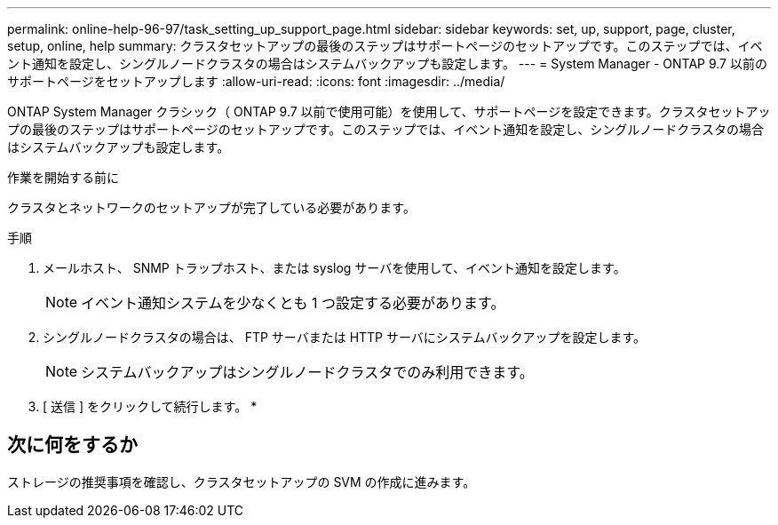 ---
permalink: online-help-96-97/task_setting_up_support_page.html 
sidebar: sidebar 
keywords: set, up, support, page, cluster, setup, online, help 
summary: クラスタセットアップの最後のステップはサポートページのセットアップです。このステップでは、イベント通知を設定し、シングルノードクラスタの場合はシステムバックアップも設定します。 
---
= System Manager - ONTAP 9.7 以前のサポートページをセットアップします
:allow-uri-read: 
:icons: font
:imagesdir: ../media/


[role="lead"]
ONTAP System Manager クラシック（ ONTAP 9.7 以前で使用可能）を使用して、サポートページを設定できます。クラスタセットアップの最後のステップはサポートページのセットアップです。このステップでは、イベント通知を設定し、シングルノードクラスタの場合はシステムバックアップも設定します。

.作業を開始する前に
クラスタとネットワークのセットアップが完了している必要があります。

.手順
. メールホスト、 SNMP トラップホスト、または syslog サーバを使用して、イベント通知を設定します。
+
[NOTE]
====
イベント通知システムを少なくとも 1 つ設定する必要があります。

====
. シングルノードクラスタの場合は、 FTP サーバまたは HTTP サーバにシステムバックアップを設定します。
+
[NOTE]
====
システムバックアップはシングルノードクラスタでのみ利用できます。

====
. [ 送信 ] をクリックして続行します。 *




== 次に何をするか

ストレージの推奨事項を確認し、クラスタセットアップの SVM の作成に進みます。
